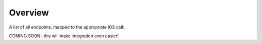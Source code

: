 Overview
*********

A list of all endpoints, mapped to the appropriate iOS call:

COMING SOON- this will make integration even easier!


